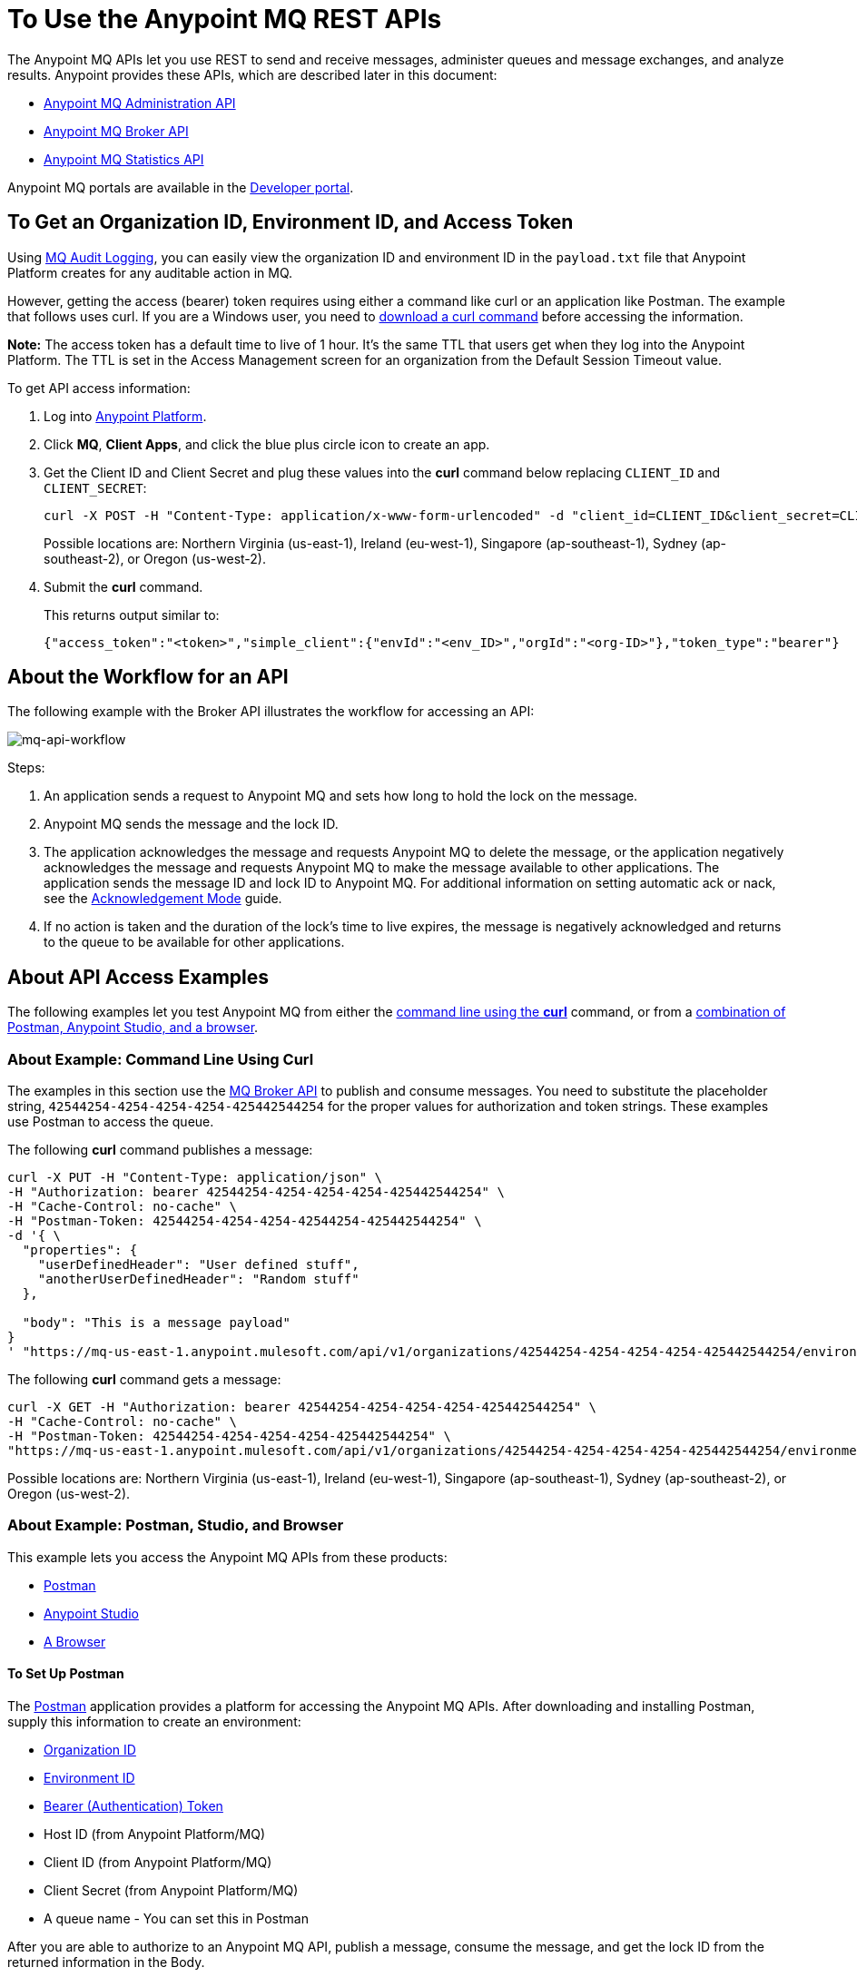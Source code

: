 = To Use the Anypoint MQ REST APIs
:keywords: mq, destinations, queues, exchanges

The Anypoint MQ APIs let you use REST to send and receive messages, administer queues and message exchanges, and analyze results. Anypoint provides these APIs, which are described later in this document:

* xref:mqadminapi[Anypoint MQ Administration API]
* xref:mqbrokerapi[Anypoint MQ Broker API]
* xref:mqstatapi[Anypoint MQ Statistics API]

Anypoint MQ portals are available in the https://anypoint.mulesoft.com/apiplatform/anypoint-platform/#/portals[Developer portal].

[[getoeb]]
== To Get an Organization ID, Environment ID, and Access Token

Using link:/access-management/audit-logging#to-configure-anypoint-mq-audit-logging[MQ Audit Logging], 
you can easily view the organization ID and environment ID in the `payload.txt` file that Anypoint Platform creates for any auditable action in MQ.

However, getting the access (bearer) token requires using either a command like curl or an application like Postman. The example that follows uses curl. 
If you are a Windows user, you need to link:https://curl.haxx.se/download.html[download a curl
command] before accessing the information.

*Note:* The access token has a default time to live of 1 hour. It's the same TTL that users get when they log into the Anypoint Platform. The TTL is set in the Access Management screen for an organization from the Default Session Timeout value.

To get API access information:

. Log into https://anypoint.mulesoft.com/#/signin[Anypoint Platform].
. Click *MQ*, *Client Apps*, and click the blue plus circle icon to create an app.
. Get the Client ID and Client Secret and plug these values into the *curl* command below replacing `CLIENT_ID` and `CLIENT_SECRET`:
+
[source]
----
curl -X POST -H "Content-Type: application/x-www-form-urlencoded" -d "client_id=CLIENT_ID&client_secret=CLIENT_SECRET&grant_type=client_credentials" "https://mq-us-east-1.anypoint.mulesoft.com/api/v1/authorize"
----
+
Possible locations are: Northern Virginia (us-east-1), Ireland (eu-west-1), Singapore (ap-southeast-1), Sydney (ap-southeast-2), or Oregon (us-west-2).
+
. Submit the *curl* command.
+
This returns output similar to:
+
[source]
----
{"access_token":"<token>","simple_client":{"envId":"<env_ID>","orgId":"<org-ID>"},"token_type":"bearer"}
----

== About the Workflow for an API

The following example with the Broker API illustrates the workflow for accessing an API:

image:mq-api-workflow.png[mq-api-workflow]

Steps:

. An application sends a request to Anypoint MQ and sets how long to hold the lock on the message.
. Anypoint MQ sends the message and the lock ID.
. The application acknowledges the message and requests Anypoint MQ to delete the message, or the application negatively acknowledges the message and requests Anypoint MQ to make the message available to other applications. The application sends the message ID and lock ID to Anypoint MQ. For additional information on setting automatic ack or nack, see the link:/anypoint-mq/mq-ack-mode[Acknowledgement Mode] guide.
. If no action is taken and the duration of the lock's time to live expires, the message is negatively acknowledged and returns to the queue to be available for other applications.

== About API Access Examples

The following examples let you test Anypoint MQ from either the xref:excoliuscu[command line using the *curl*] command, or from a xref:expostbro[combination of Postman, Anypoint Studio, and a browser].

[[excoliuscu]]
=== About Example: Command Line Using Curl

The examples in this section use the https://anypoint.mulesoft.com/apiplatform/anypoint-platform/#/portals/organizations/68ef9520-24e9-4cf2-b2f5-620025690913/apis/25547/versions/27130[MQ Broker API] to publish and consume messages. You need to substitute the placeholder string, `42544254-4254-4254-4254-425442544254` for the proper values for authorization and token strings. These examples use Postman to access the queue.

The following *curl* command publishes a message:

[source,xml,linenums]
----
curl -X PUT -H "Content-Type: application/json" \
-H "Authorization: bearer 42544254-4254-4254-4254-425442544254" \
-H "Cache-Control: no-cache" \
-H "Postman-Token: 42544254-4254-4254-42544254-425442544254" \
-d '{ \
  "properties": {
    "userDefinedHeader": "User defined stuff",
    "anotherUserDefinedHeader": "Random stuff"
  },

  "body": "This is a message payload"
}
' "https://mq-us-east-1.anypoint.mulesoft.com/api/v1/organizations/42544254-4254-4254-4254-425442544254/environments/42544254-4254-4254-4254-425442544254/destinations/postmanExchange/messages/552"
----

The following *curl* command gets a message:

[source,xml,linenums]
----
curl -X GET -H "Authorization: bearer 42544254-4254-4254-4254-425442544254" \
-H "Cache-Control: no-cache" \
-H "Postman-Token: 42544254-4254-4254-4254-425442544254" \
"https://mq-us-east-1.anypoint.mulesoft.com/api/v1/organizations/42544254-4254-4254-4254-425442544254/environments/42544254-4254-4254-4254-425442544254/destinations/postmanQueue/messages?pollingTime=10000&batchSize=1&lockTtl=10000"
----

Possible locations are: Northern Virginia (us-east-1), Ireland (eu-west-1), Singapore (ap-southeast-1), Sydney (ap-southeast-2), or Oregon (us-west-2).

[[expostbro]]
=== About Example: Postman, Studio, and Browser

This example lets you access the Anypoint MQ APIs from these products:

* xref:postsetup[Postman]
* xref:studiosetup[Anypoint Studio]
* xref:browsersetup[A Browser]

[[postsetup]]
==== To Set Up Postman

The https://www.getpostman.com/[Postman] application provides a platform for accessing the Anypoint MQ APIs.
After downloading and installing Postman, supply this information to create an environment:

* xref:getoeb[Organization ID]
* xref:getoeb[Environment ID]
* xref:getoeb[Bearer (Authentication) Token]
* Host ID (from Anypoint Platform/MQ)
* Client ID (from Anypoint Platform/MQ)
* Client Secret (from Anypoint Platform/MQ)
* A queue name - You can set this in Postman

After you are able to authorize to an Anypoint MQ API, publish a message, consume the message, and get the lock ID from the returned information in the Body.

For example, this information is returned from the consume (GET) command:

[source,xml,linenums]
----
{
    "properties": {
      "anotherUserDefinedHeader": "Random stuff",
      "userDefinedHeader": "User defined stuff"
    },
    "headers": {
      "messageId": "514",
      "lockId": "<lockIDvalue>",
      "created": "Fri, 24 Jun 2016 21:17:57 GMT",
      "deliveryCount": "2"
    },
    ...
----

After you have the lock ID, you can add it to your Postman environment to facilitate future requests.

[[studiosetup]]
=== To Set Up Anypoint Studio for API Access

Anypoint Studio lets you create a Mule application that uses the Anypoint MQ connector.
The steps in this section are summarized. For more information, see the link:/anypoint-mq/mq-studio[Anypoint Studio guide] in the Anypoint MQ documentation set.

You can set up a Studio project with: 

* An HTTP connector: Host 0.0.0.0, Port 8081, and path in the properties menu set to the `/mq/{messageId}` value.
* Anypoint MQ connector with the client ID and secret you got from Anypoint Platform > MQ, and the Destination set to the queue you created in Postman.
* Logger with Message set to the `#[payload]` value.

Right-click the project name in the Package Explorer window and click *Run As* > *Mule Application*.

Ensure that the Console messages end with the "DEPLOYED" value.

Go back to Postman and publish a new message.

[[browsersetup]]
=== To Set Up a Browser for API Access

Browse to this address: +0.0.0.0:8081+.
The browser displays the message sent by Postman, which the Anypoint MQ connector received, and the HTTP connector sent to the browser.

[[mqadminapi]]
== About the Anypoint MQ Administration Portal

https://anypoint.mulesoft.com/apiplatform/anypoint-platform/#/portals/organizations/68ef9520-24e9-4cf2-b2f5-620025690913/apis/45045/versions/46698[Administration API] - Create and manage applications, queues, and message exchanges.

https://anypoint.mulesoft.com/apiplatform/repository/v2/organizations/68ef9520-24e9-4cf2-b2f5-620025690913/public/apis/45045/versions/46698/files/export[Download the RAML specification].

image:mq-rest-admin-portal.png[mq-rest-admin-portal]

== To Create a FIFO Queue From the Administration Portal

You can create a FIFO queue from the Admistration portal by including the new `"fifo": true` field.

*Note:* The organization from which you use the Administration portal must have an Anypoint MQ FIFO entitlement. FIFO is available in the Oregon and Northern Virginia regions. If needed, see xref:getoeb[Get an Organization ID, Environment ID, and Bearer Token]. Possible regionId values are: Northern Virginia (us-east-1), Ireland (eu-west-1), Singapore (ap-southeast-1), Sydney (ap-southeast-2), or Oregon (us-west-2).

For the following path using the `PUT` operation:

[source]
/organizations/{organizationId}/environments/{environmentId}/regions/{regionId}/destinations/queues/{queueId}


Use this body:

[source,json,linenums]
----
{
  "defaultTtl" : 120000,
  "defaultLockTtl" : 10000,
  "encrypted" : false,
  "fifo" : true
}
----

[[mqbrokerapi]]
== About the Anypoint MQ Broker Portal

https://anypoint.mulesoft.com/apiplatform/anypoint-platform/#/portals/organizations/68ef9520-24e9-4cf2-b2f5-620025690913/apis/25547/versions/27130[Broker API] - Publish, consume, ack, and nack messages between queues and message exchanges.

https://anypoint.mulesoft.com/apiplatform/repository/v2/organizations/68ef9520-24e9-4cf2-b2f5-620025690913/public/apis/25547/versions/27130/files/export[Download the RAML specification].

image:mq-rest-broker-portal.png[mq-rest-broker-portal]

[[mqstatapi]]
== About the Anypoint the MQ Statistics Portal

https://anypoint.mulesoft.com/apiplatform/anypoint-platform/#/portals/organizations/68ef9520-24e9-4cf2-b2f5-620025690913/apis/45827/versions/47525/pages/60090[Statistics API] - Perform statistical analysis of queue performance.

https://anypoint.mulesoft.com/apiplatform/repository/v2/organizations/68ef9520-24e9-4cf2-b2f5-620025690913/public/apis/45827/versions/47525/files/export[Download the RAML specification].

image:mq-rest-statistics-portal.png[mq-rest-statistics-portal]

== Example: MQ Statistics API Response

As of Anypoint MQ 1.7.4 release, these statistics are provided:

* messagesVisible - The number of messages that can be retrieved from a queue.
* messagesSent - The number of messages added to a queue.
* messagesReceived - The number of messages received in a queue.
* messagesAcked - The number of messages ACKed. Also includes any messages deleted using the Anypoint Platform > MQ 
user interface.

Example request to list statistics for July 26 to July 28, 2017:

[source,json,linenums]
----
curl -X GET \
'https://anypoint.mulesoft.com/mq/stats/api/v1/organizations/ORGANIZATION_ID/environments/ENV_ID/regions/us-east-1/queues/randomQueue/?startDate=Wed%2C%2026%20Jul%202017%2000%3A00%3A00%20GMT&endDate=Fri%2C%2028%20Jul%202017%2020%3A00%3A00%20GMT&period=600' \
  -H 'authorization: Bearer BEARER_TOKEN' \
  -H 'cache-control: no-cache' \
  -H 'postman-token: ACCESS_TOKEN'
----

xref:getoeb[Get the missing information in the placeholders].

Example response:

[source,json,linenums]
----
{
  "destination": "myDestination",
  "messages": [
    {
      "date": "2017-07-26T00:00:00.000+0000",
      "value": 2126
    },
    {
      "date": "2017-07-27T00:00:00.000+0000",
      "value": 2126
    },
    {
      "date": "2017-07-28T00:00:00.000+0000",
      "value": 587
    }
  ],
  "inflightMessages": [
    {
      "date": "2017-07-26T00:00:00.000+0000",
      "value": 0
    },
    {
      "date": "2017-07-27T00:00:00.000+0000",
      "value": 0
    },
    {
      "date": "2017-07-28T00:00:00.000+0000",
      "value": 0
    }
  ],
  "messagesVisible": [
    {
      "date": "2017-07-26T00:00:00.000+0000",
      "value": 2126
    },
    {
      "date": "2017-07-27T00:00:00.000+0000",
      "value": 2126
    },
    {
      "date": "2017-07-28T00:00:00.000+0000",
      "value": 587
    }
  ],
  "messagesSent": [
    {
      "date": "2017-07-26T00:00:00.000+0000",
      "value": 0
    },
    {
      "date": "2017-07-27T00:00:00.000+0000",
      "value": 0
    },
    {
      "date": "2017-07-28T00:00:00.000+0000",
      "value": 0
    }
  ],
  "messagesReceived": [
    {
      "date": "2017-07-26T00:00:00.000+0000",
      "value": 0
    },
    {
      "date": "2017-07-27T00:00:00.000+0000",
      "value": 0
    },
    {
      "date": "2017-07-28T00:00:00.000+0000",
      "value": 0
    }
  ],
  "messagesAcked": [
    {
      "date": "2017-07-26T00:00:00.000+0000",
      "value": 0
    },
    {
      "date": "2017-07-27T00:00:00.000+0000",
      "value": 0
    },
    {
      "date": "2017-07-28T00:00:00.000+0000",
      "value": 0
    }
  ]
}
----

== Example: Create Queues and Exchanges

To create queues and exchanges programatically, you can use
a language such as groovy.

The following example consists of the `cloudhub.properties` file where
you list the queues and exchanges to create, and a script file that 
references the properties file.

=== About Dates

Anypoint MQ lets you specify start and end dates for the Statistics API in standard ISO 8601 format. 

For example: `2017-03-01T13:00:00Z`

=== To Invoke a Command

After modifying the xref:groovyprops[properties file] for access 
to your Anypoint Platform account, use this command to start the 
xref:groovyscript[script file]:

`groovy <program_name>.groovy`

[[groovyprops]]
=== About the Properties File

The following example properties file defines the access credentials, 
xref:getoeb[organization and environment IDs], region ID, 
and the names of the queues and exchanges to create:

[source,xml,linenums]
----
username="<anypoint_platform_username>"
password="<anypoint_platform_password>"
organizationID="<organization_ID>"
environmentID {
    development="<development_environment_ID>"
    qa="<qa_environment_ID>"
    staging="<staging_environment_ID>"
    production="<production_environment_ID>"
}
regionID="us-east-1"

queues=[
    "Queue1",
    "Queue2",
    "QueueN",
]

exchanges=[
    "Exchange1",
    "Exchange2",
    "ExchangeN"
]
----

Possible regionID values are: Northern Virginia (us-east-1), Ireland (eu-west-1), Singapore (ap-southeast-1), Sydney (ap-southeast-2), or Oregon (us-west-2).

[[groovyscript]]
=== About the Script File

The following example script creates the queues and exchanges listed
in the xref:groovyprops[properties file]. 

[source,xml,linenums]
----
package guru.oso.mule

@Grab(group = 'org.apache.httpcomponents', module = 'httpclient', version = '4.5.3')

import groovy.json.JsonBuilder
import groovy.json.JsonSlurper
import org.apache.http.client.methods.HttpGet
import org.apache.http.client.methods.HttpPost
import org.apache.http.client.methods.HttpPut
import org.apache.http.entity.StringEntity
import org.apache.http.impl.client.HttpClientBuilder

class AnypointMQAdminClient {

  static String HOST = "https://anypoint.mulesoft.com"

    static void main(String[] args) {

        def props

        if (args) {
            props = new ConfigSlurper().parse(new File(args[0]).toURI().toURL())
        } else {
            props = new ConfigSlurper().parse(new File("cloudhub.properties").toURI().toURL())
        }

        def envID = props.environmentID.production

        def token = authenticate(props.username, props.password)

        retrieveDestinations(props, token, envID)

//        def creator = new AnypointMQCreator()
//        creator.createQueues(props, token, envID)
//        creator.createExchanges(props, token, envID)

    }

    static authenticate(String username, String password) {

      // build JSON
        def map = [:]
        map["username"] = username
        map["password"] = password
        def jsonBody = new JsonBuilder(map).toString()

        // build HTTP POST
        def url = HOST + '/accounts/login'
        def post = new HttpPost(url)

        post.addHeader("Content-Type", "application/json")
        post.setEntity(new StringEntity(jsonBody))

        // execute
        def client = HttpClientBuilder.create().build()
        def response = client.execute(post)

        // read and print response
        def bufferedReader = new BufferedReader(new InputStreamReader(response.getEntity().getContent()))
        def jsonResponse = bufferedReader.getText()
        println "response: \n" + jsonResponse

        // parse and return token
        def slurper = new JsonSlurper()
        def resultMap = slurper.parseText(jsonResponse)

        return resultMap["access_token"]

    }

    static retrieveDestinations(ConfigObject props, String token, String envID) {

        def orgID = props.organizationID
        def regionID = props.regionID

        // build HTTP GET
        def getDestinationsURL = HOST + '/mq/admin/api/v1/organizations/' + orgID + '/environments/' + envID + '/regions/' + regionID + '/destinations'
        def getDestinations = new HttpGet(getDestinationsURL)

        // set token
        getDestinations.setHeader("Authorization", "Bearer " + token)

        // execute
        def client = HttpClientBuilder.create().build()
        def response = client.execute(getDestinations)

        // parse and print results
        def bufferedReader = new BufferedReader(new InputStreamReader(response.getEntity().getContent()))
        def jsonResponse = bufferedReader.getText()
        println "response: \n" + jsonResponse

    }

    static retrieveQueue(ConfigObject props, String token, String envID, String queueID) {

        def orgID = props.organizationID
        def regionID = props.regionID

        // build HTTP GET
        def getQueueURL = HOST + '/mq/admin/api/v1/organizations/' + orgID + '/environments/' + envID + '/regions/' + regionID + '/destinations/queues/' + queueID
        def getQueue = new HttpGet(getQueueURL)

        // set token
        getQueue.addHeader("Authorization", "Bearer " + token)

        // execute
        def client = HttpClientBuilder.create().build()
        def response = client.execute(getQueue)

        // parse and print results
        def bufferedReader = new BufferedReader(new InputStreamReader(response.getEntity().getContent()))
        def jsonResponse = bufferedReader.getText()
        println "response: \n" + jsonResponse

    }

    static createQueues(ConfigObject props, String token, String envID) {

        def orgID = props.organizationID
        def regionID = props.regionID

        def queues = props.queues

        queues.each { queueID ->

            def putQueueURL = HOST + '/mq/admin/api/v1/organizations/' + orgID + '/environments/' + envID + '/regions/' + regionID + '/destinations/queues/' + queueID
            def putQueue = new HttpPut(putQueueURL)

            putQueue.addHeader("Content-Type", "application/json")
            putQueue.addHeader("Authorization", "Bearer " + token)

            def queueMap = [:]
            queueMap["defaultTtl"] = 604800000
            queueMap["defaultLockTtl"] = 120000
            queueMap["encrypted"] = false
            queueMap["fifo"] = false

            def putQueueJSONBody = new JsonBuilder(queueMap).toString()
            putQueue.setEntity(new StringEntity(putQueueJSONBody))

            def client = HttpClientBuilder.create().build()
            def response = client.execute(putQueue)

            def bufferedReader = new BufferedReader(new InputStreamReader(response.getEntity().getContent()))
            def jsonResponse = bufferedReader.getText()
            println "response: \n" + jsonResponse

        }

    }

    static createExchanges(ConfigObject props, String token, String envID) {

        def orgID = props.organizationID
        def regionID = props.regionID

        def exchanges = props.exchanges

        exchanges.each { exchangeID ->

            def putExchangeURL = HOST + '/mq/admin/api/v1/organizations/' + orgID + '/environments/' + envID + '/regions/' + regionID + '/destinations/exchanges/' + exchangeID
            def putExchange = new HttpPut(putExchangeURL)

            putExchange.addHeader("Content-Type", "application/json")
            putExchange.addHeader("Authorization", "Bearer " + token)

            def exchangeMap = [:]
            exchangeMap["encrypted"] = false

            def putExchangeJSONBody = new JsonBuilder(exchangeMap).toString()
            putExchange.setEntity(new StringEntity(putExchangeJSONBody))

            def client = HttpClientBuilder.create().build()
            def response = client.execute(putExchange)

            def bufferedReader = new BufferedReader(new InputStreamReader(response.getEntity().getContent()))
            def jsonResponse = bufferedReader.getText()
            println "response: \n" + jsonResponse

        }

    }

}
----

== See Also

* link:/anypoint-mq[Anypoint MQ]

